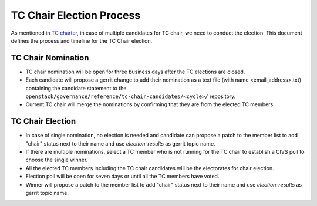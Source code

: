 =========================
TC Chair Election Process
=========================

As mentioned in `TC charter <https://governance.openstack.org/tc/reference/charter.html#tc-chair>`_,
in case of multiple candidates for TC chair, we need to conduct the election.
This document defines the process and timeline for the TC Chair election.

TC Chair Nomination
===================

* TC chair nomination will be open for three business days after the TC
  elections are closed.

* Each candidate will propose a gerrit change to add their nomination as
  a text file (with name <email_address>.txt) containing the candidate
  statement to the ``openstack/governance/reference/tc-chair-candidates/<cycle>/``
  repository.

* Current TC chair will merge the nominations by confirming that they are from
  the elected TC members.

TC Chair Election
=================

* In case of single nomination, no election is needed and candidate can propose
  a patch to the member list to add "chair" status next to their name and use
  `election-results` as gerrit topic name.

* If there are multiple nominations, select a TC member who is not running for
  the TC chair to establish a CIVS poll to choose the single winner.

* All the elected TC members including the TC chair candidates will be the
  electorates for chair election.

* Election poll will be open for seven days or until all the TC members have
  voted.

* Winner will propose a patch to the member list to add "chair" status next to
  their name and use `election-results` as gerrit topic name.
